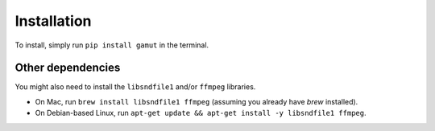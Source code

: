 Installation
-----------------

To install, simply run ``pip install gamut`` in the terminal.

Other dependencies
~~~~~~~~~~~~~~~~~~

You might also need to install the ``libsndfile1`` and/or ``ffmpeg`` libraries.

* On Mac, run ``brew install libsndfile1 ffmpeg`` (assuming you already have `brew` installed).
* On Debian-based Linux, run ``apt-get update && apt-get install -y libsndfile1 ffmpeg``.